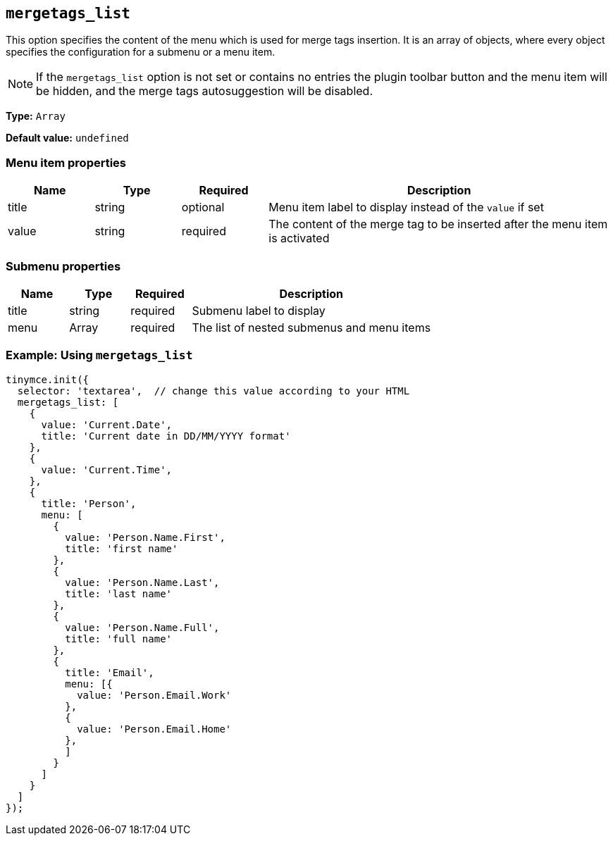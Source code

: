 [[mergetags_list]]
== `+mergetags_list+`

This option specifies the content of the menu which is used for merge tags insertion. It is an array of objects, where every object specifies the configuration for a submenu or a menu item. 

NOTE: If the `+mergetags_list+` option is not set or contains no entries the plugin toolbar button and the menu item will be hidden, and the merge tags autosuggestion will be disabled.

*Type:* `+Array+`

*Default value:* `+undefined+`

=== Menu item properties

[cols="1,1,1,4",options="header"]
|===
|Name|Type|Required|Description
|title |string |optional |Menu item label to display instead of the `+value+` if set
|value |string |required |The content of the merge tag to be inserted after the  menu item is activated
|===

=== Submenu properties

[cols="1,1,1,4",options="header"]
|===
|Name|Type|Required|Description
|title |string |required |Submenu label to display
|menu |Array |required | The list of nested submenus and menu items
|===

=== Example: Using `+mergetags_list+`

[source,js]
----
tinymce.init({
  selector: 'textarea',  // change this value according to your HTML
  mergetags_list: [
    {
      value: 'Current.Date',
      title: 'Current date in DD/MM/YYYY format'
    },
    {
      value: 'Current.Time',
    },
    {
      title: 'Person',
      menu: [
        {
          value: 'Person.Name.First',
          title: 'first name'
        },
        {
          value: 'Person.Name.Last',
          title: 'last name'
        },
        {
          value: 'Person.Name.Full',
          title: 'full name'
        },
        {
          title: 'Email',
          menu: [{
            value: 'Person.Email.Work'
          },
          {
            value: 'Person.Email.Home'
          },
          ]
        }
      ]
    }
  ]
});
----
